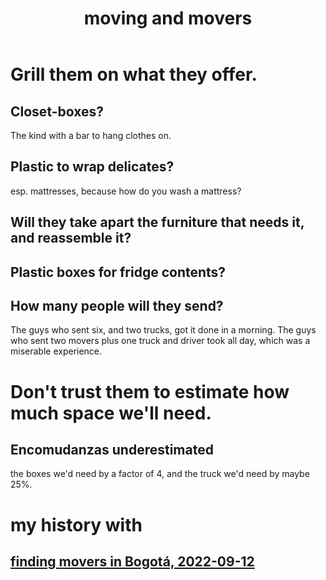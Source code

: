 :PROPERTIES:
:ID:       ebfc71c5-86b6-41b2-adb0-75b513cd12dc
:END:
#+title: moving and movers
* Grill them on what they offer.
** Closet-boxes?
   The kind with a bar to hang clothes on.
** Plastic to wrap delicates?
   esp. mattresses, because how do you wash a mattress?
** Will they take apart the furniture that needs it, and reassemble it?
** Plastic boxes for fridge contents?
** How many people will they send?
   The guys who sent six, and two trucks, got it done in a morning.
   The guys who sent two movers plus one truck and driver took all day,
   which was a miserable experience.
* Don't trust them to estimate how much space we'll need.
** Encomudanzas underestimated
   the boxes we'd need by a factor of 4,
   and the truck we'd need by maybe 25%.
* my history with
** [[id:a980ac09-af99-412f-ae7a-2ba4def3f966][finding movers in Bogotá, 2022-09-12]]
